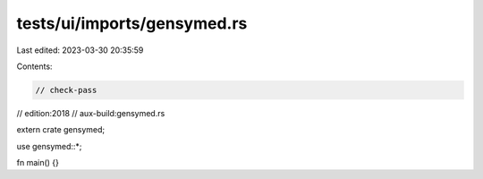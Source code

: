 tests/ui/imports/gensymed.rs
============================

Last edited: 2023-03-30 20:35:59

Contents:

.. code-block:: rs

    // check-pass
// edition:2018
// aux-build:gensymed.rs

extern crate gensymed;

use gensymed::*;

fn main() {}


